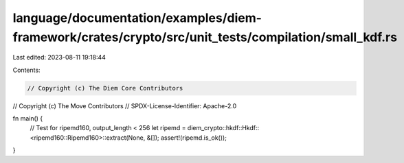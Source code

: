 language/documentation/examples/diem-framework/crates/crypto/src/unit_tests/compilation/small_kdf.rs
====================================================================================================

Last edited: 2023-08-11 19:18:44

Contents:

.. code-block:: rs

    // Copyright (c) The Diem Core Contributors
// Copyright (c) The Move Contributors
// SPDX-License-Identifier: Apache-2.0

fn main() {
    // Test for ripemd160, output_length < 256
    let ripemd = diem_crypto::hkdf::Hkdf::<ripemd160::Ripemd160>::extract(None, &[]);
    assert!(ripemd.is_ok());
}


